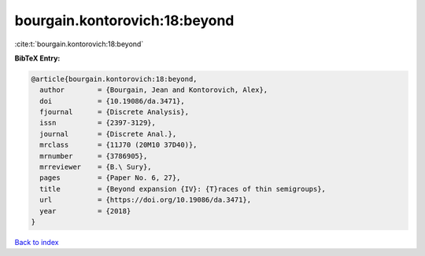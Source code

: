 bourgain.kontorovich:18:beyond
==============================

:cite:t:`bourgain.kontorovich:18:beyond`

**BibTeX Entry:**

.. code-block:: bibtex

   @article{bourgain.kontorovich:18:beyond,
     author        = {Bourgain, Jean and Kontorovich, Alex},
     doi           = {10.19086/da.3471},
     fjournal      = {Discrete Analysis},
     issn          = {2397-3129},
     journal       = {Discrete Anal.},
     mrclass       = {11J70 (20M10 37D40)},
     mrnumber      = {3786905},
     mrreviewer    = {B.\ Sury},
     pages         = {Paper No. 6, 27},
     title         = {Beyond expansion {IV}: {T}races of thin semigroups},
     url           = {https://doi.org/10.19086/da.3471},
     year          = {2018}
   }

`Back to index <../By-Cite-Keys.html>`_

